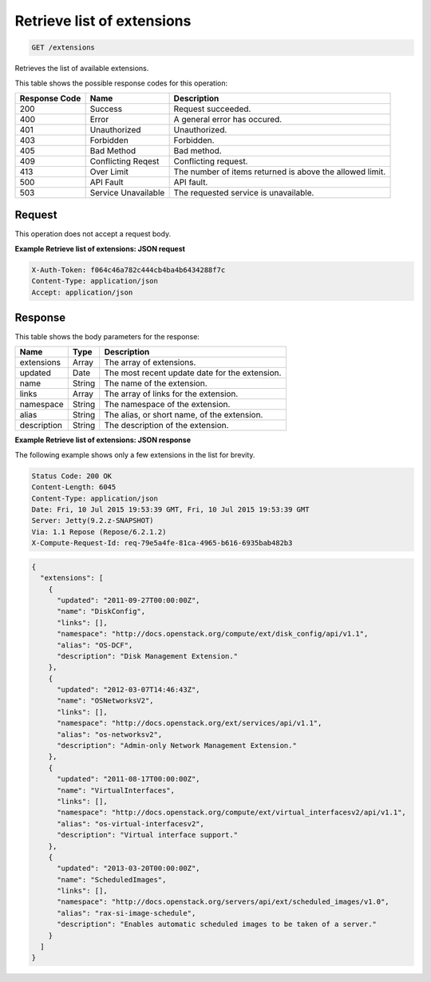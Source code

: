 
.. THIS OUTPUT IS GENERATED FROM THE WADL. DO NOT EDIT.

.. _get-retrieve-list-of-extensions-extensions:

Retrieve list of extensions
^^^^^^^^^^^^^^^^^^^^^^^^^^^^^^^^^^^^^^^^^^^^^^^^^^^^^^^^^^^^^^^^^^^^^^^^^^^^^^^^

.. code::

    GET /extensions

Retrieves the list of available extensions.





This table shows the possible response codes for this operation:


+--------------------------+-------------------------+-------------------------+
|Response Code             |Name                     |Description              |
+==========================+=========================+=========================+
|200                       |Success                  |Request succeeded.       |
+--------------------------+-------------------------+-------------------------+
|400                       |Error                    |A general error has      |
|                          |                         |occured.                 |
+--------------------------+-------------------------+-------------------------+
|401                       |Unauthorized             |Unauthorized.            |
+--------------------------+-------------------------+-------------------------+
|403                       |Forbidden                |Forbidden.               |
+--------------------------+-------------------------+-------------------------+
|405                       |Bad Method               |Bad method.              |
+--------------------------+-------------------------+-------------------------+
|409                       |Conflicting Reqest       |Conflicting request.     |
+--------------------------+-------------------------+-------------------------+
|413                       |Over Limit               |The number of items      |
|                          |                         |returned is above the    |
|                          |                         |allowed limit.           |
+--------------------------+-------------------------+-------------------------+
|500                       |API Fault                |API fault.               |
+--------------------------+-------------------------+-------------------------+
|503                       |Service Unavailable      |The requested service is |
|                          |                         |unavailable.             |
+--------------------------+-------------------------+-------------------------+


Request
""""""""""""""""








This operation does not accept a request body.




**Example Retrieve list of extensions: JSON request**


.. code::

   X-Auth-Token: f064c46a782c444cb4ba4b6434288f7c
   Content-Type: application/json
   Accept: application/json





Response
""""""""""""""""





This table shows the body parameters for the response:

+--------------------------+-------------------------+-------------------------+
|Name                      |Type                     |Description              |
+==========================+=========================+=========================+
|extensions                |Array                    |The array of extensions. |
+--------------------------+-------------------------+-------------------------+
|updated                   |Date                     |The most recent update   |
|                          |                         |date for the extension.  |
+--------------------------+-------------------------+-------------------------+
|name                      |String                   |The name of the          |
|                          |                         |extension.               |
+--------------------------+-------------------------+-------------------------+
|links                     |Array                    |The array of links for   |
|                          |                         |the extension.           |
+--------------------------+-------------------------+-------------------------+
|namespace                 |String                   |The namespace of the     |
|                          |                         |extension.               |
+--------------------------+-------------------------+-------------------------+
|alias                     |String                   |The alias, or short      |
|                          |                         |name, of the extension.  |
+--------------------------+-------------------------+-------------------------+
|description               |String                   |The description of the   |
|                          |                         |extension.               |
+--------------------------+-------------------------+-------------------------+







**Example Retrieve list of extensions: JSON response**


The following example shows only a few extensions in the list for brevity.

.. code::

       Status Code: 200 OK
       Content-Length: 6045
       Content-Type: application/json
       Date: Fri, 10 Jul 2015 19:53:39 GMT, Fri, 10 Jul 2015 19:53:39 GMT
       Server: Jetty(9.2.z-SNAPSHOT)
       Via: 1.1 Repose (Repose/6.2.1.2)
       X-Compute-Request-Id: req-79e5a4fe-81ca-4965-b616-6935bab482b3


.. code::

   {
     "extensions": [
       {
         "updated": "2011-09-27T00:00:00Z",
         "name": "DiskConfig",
         "links": [],
         "namespace": "http://docs.openstack.org/compute/ext/disk_config/api/v1.1",
         "alias": "OS-DCF",
         "description": "Disk Management Extension."
       },
       {
         "updated": "2012-03-07T14:46:43Z",
         "name": "OSNetworksV2",
         "links": [],
         "namespace": "http://docs.openstack.org/ext/services/api/v1.1",
         "alias": "os-networksv2",
         "description": "Admin-only Network Management Extension."
       },
       {
         "updated": "2011-08-17T00:00:00Z",
         "name": "VirtualInterfaces",
         "links": [],
         "namespace": "http://docs.openstack.org/compute/ext/virtual_interfacesv2/api/v1.1",
         "alias": "os-virtual-interfacesv2",
         "description": "Virtual interface support."
       },
       {
         "updated": "2013-03-20T00:00:00Z",
         "name": "ScheduledImages",
         "links": [],
         "namespace": "http://docs.openstack.org/servers/api/ext/scheduled_images/v1.0",
         "alias": "rax-si-image-schedule",
         "description": "Enables automatic scheduled images to be taken of a server."
       }
     ]
   }




